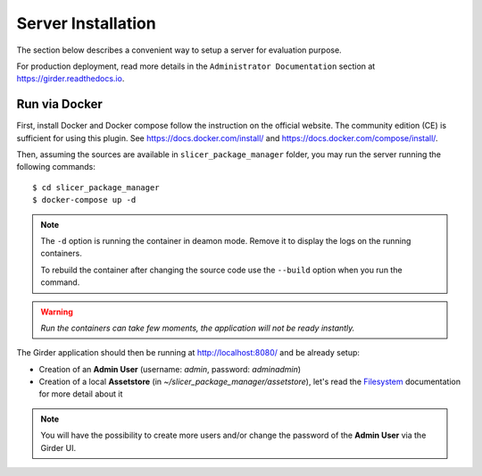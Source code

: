 .. _installation:

===================
Server Installation
===================

The section below describes a convenient way to setup a server for evaluation purpose.

For production deployment, read more details in the ``Administrator Documentation`` section
at https://girder.readthedocs.io.

Run via Docker
--------------

First, install Docker and Docker compose follow the instruction on the official website.
The community edition (CE) is sufficient for using this plugin. See https://docs.docker.com/install/
and https://docs.docker.com/compose/install/.

Then, assuming the sources are available in ``slicer_package_manager`` folder, you may run
the server running the following commands::

    $ cd slicer_package_manager
    $ docker-compose up -d

.. note::

    The ``-d`` option is running the container in deamon mode. Remove it to display the logs
    on the running containers.

    To rebuild the container after changing the source code use the ``--build`` option when
    you run the command.

.. warning::

    *Run the containers can take few moments, the application will not be ready instantly.*

The Girder application should then be running at http://localhost:8080/ and be already setup:

* Creation of an **Admin User** (username: *admin*, password: *adminadmin*)
* Creation of a local **Assetstore** (in *~/slicer_package_manager/assetstore*),
  let's read the Filesystem_ documentation for more detail about it

.. note::

    You will have the possibility to create more users and/or change the password of
    the **Admin User** via the Girder UI.

.. _Filesystem: https://girder.readthedocs.io/en/latest/user-guide.html#assetstores

